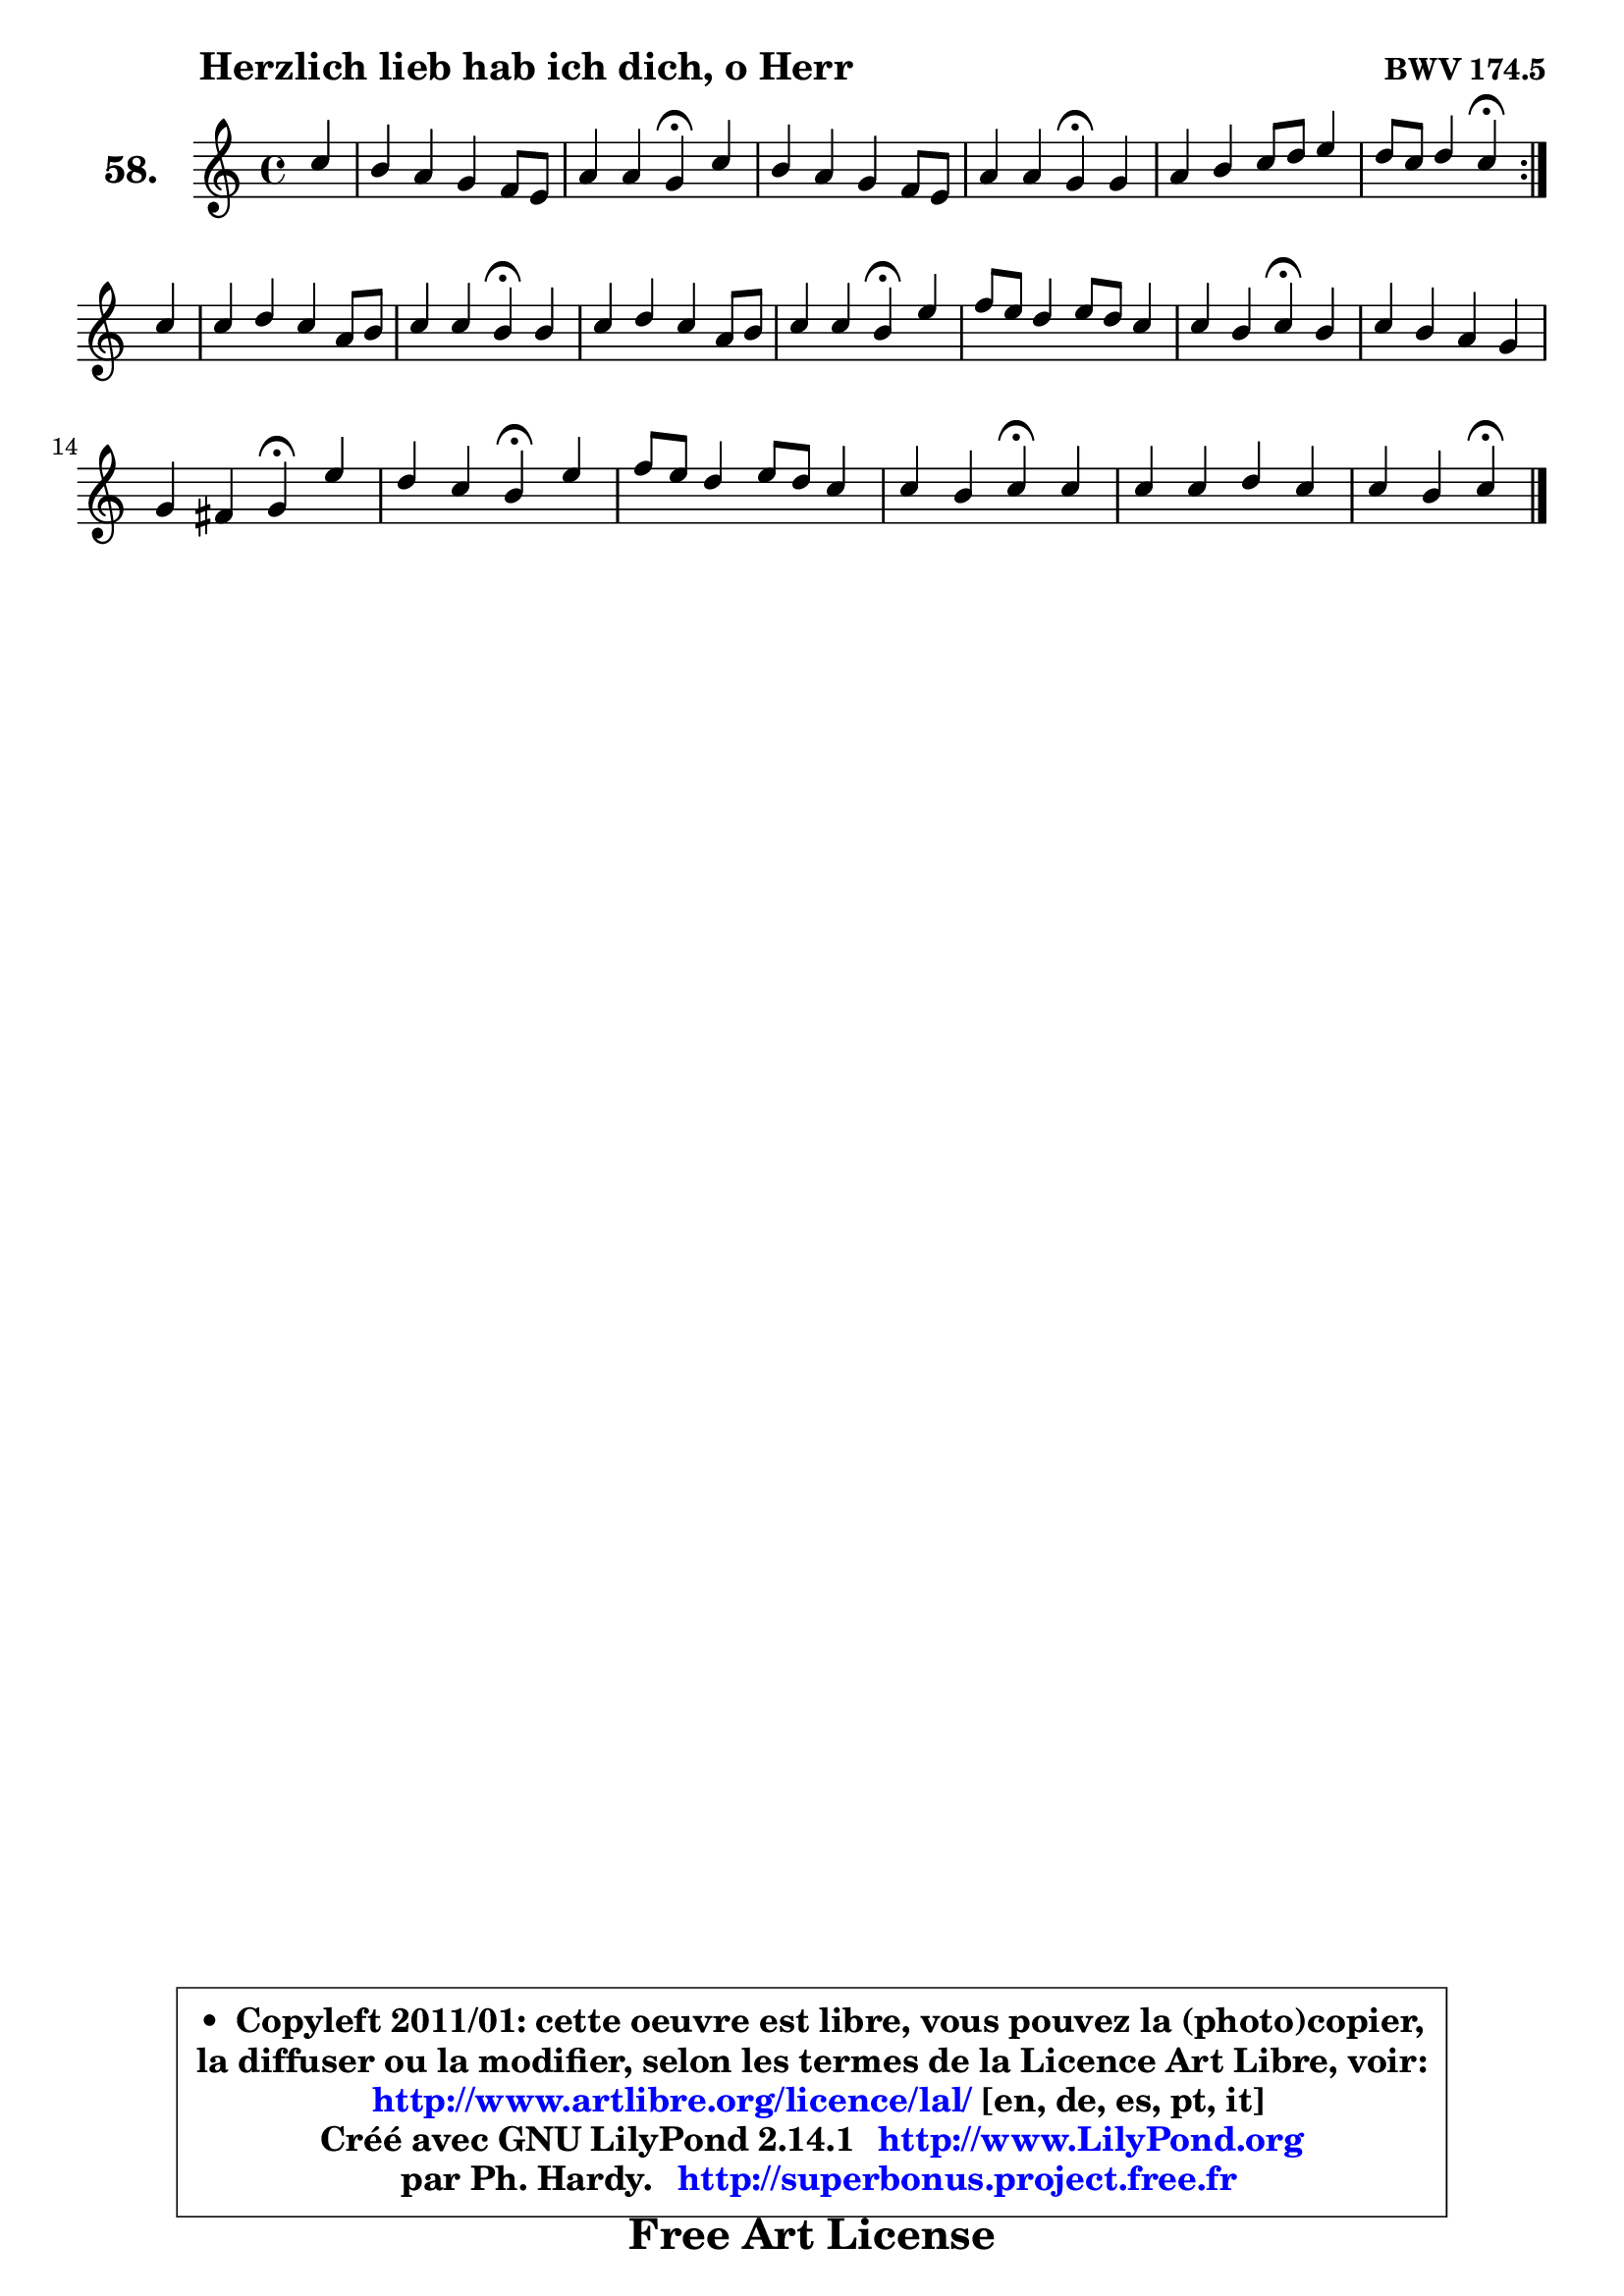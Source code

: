 
\version "2.14.1"

    \paper {
%	system-system-spacing #'padding = #0.1
%	score-system-spacing #'padding = #0.1
%	ragged-bottom = ##f
%	ragged-last-bottom = ##f
	}

    \header {
      opus = \markup { \bold "BWV 174.5" }
      piece = \markup { \hspace #9 \fontsize #2 \bold "Herzlich lieb hab ich dich, o Herr" }
      maintainer = "Ph. Hardy"
      maintainerEmail = "superbonus.project@free.fr"
      lastupdated = "2011/Jul/20"
      tagline = \markup { \fontsize #3 \bold "Free Art License" }
      copyright = \markup { \fontsize #3  \bold   \override #'(box-padding .  1.0) \override #'(baseline-skip . 2.9) \box \column { \center-align { \fontsize #-2 \line { • \hspace #0.5 Copyleft 2011/01: cette oeuvre est libre, vous pouvez la (photo)copier, } \line { \fontsize #-2 \line {la diffuser ou la modifier, selon les termes de la Licence Art Libre, voir: } } \line { \fontsize #-2 \with-url #"http://www.artlibre.org/licence/lal/" \line { \fontsize #1 \hspace #1.0 \with-color #blue http://www.artlibre.org/licence/lal/ [en, de, es, pt, it] } } \line { \fontsize #-2 \line { Créé avec GNU LilyPond 2.14.1 \with-url #"http://www.LilyPond.org" \line { \with-color #blue \fontsize #1 \hspace #1.0 \with-color #blue http://www.LilyPond.org } } } \line { \hspace #1.0 \fontsize #-2 \line {par Ph. Hardy. } \line { \fontsize #-2 \with-url #"http://superbonus.project.free.fr" \line { \fontsize #1 \hspace #1.0 \with-color #blue http://superbonus.project.free.fr } } } } } }

	  }

  guidemidi = {
	\repeat volta 2 {
        r4 |
        R1 |
        r2 \tempo 4 = 30 r4 \tempo 4 = 78 r4 |
        R1 |
        r2 \tempo 4 = 30 r4 \tempo 4 = 78 r4 |
        R1 |
        r2 \tempo 4 = 30 r4 \tempo 4 = 78 } %fin du repeat
        r4 |
        R1 |
        r2 \tempo 4 = 30 r4 \tempo 4 = 78 r4 |
        R1 |
        r2 \tempo 4 = 30 r4 \tempo 4 = 78 r4 |
        R1 |
        r2 \tempo 4 = 30 r4 \tempo 4 = 78 r4 |
        R1 |
        r2 \tempo 4 = 30 r4 \tempo 4 = 78 r4 |
        r2 \tempo 4 = 30 r4 \tempo 4 = 78 r4 |
        R1 |
        r2 \tempo 4 = 30 r4 \tempo 4 = 78 r4 |
        R1 |
        r2 \tempo 4 = 30 r4 
	}

  upper = {
\displayLilyMusic \transpose d c {
	\time 4/4
	\key d \major
	\clef treble
	\partial 4
	\voiceOne
	<< { 
	% SOPRANO
	\set Voice.midiInstrument = "acoustic grand"
	\relative c'' {
	\repeat volta 2 {
        d4 |
        cis4 b a g8 fis |
        b4 b a4\fermata d |
        cis4 b a g8 fis |
        b4 b a\fermata a |
        b4 cis4 d8 e fis4 |
        e8 d e4 d\fermata } %fin du repeat
\break
        d4 |
        d4 e d b8 cis |
        d4 d cis\fermata cis |
        d4 e d b8 cis |
        d4 d cis\fermata fis |
        g8 fis e4 fis8 e d4 |
        d4 cis d4\fermata cis |
        d4 cis b a |
\break
        a4 gis a\fermata fis' |
        e4 d cis\fermata fis |
        g8 fis e4 fis8 e d4 |
        d4 cis d\fermata d |
        d4 d e d |
        d4 cis d4\fermata
        \bar "|."
	} % fin de relative
	}

%	\context Voice="1" { \voiceTwo 
%	% ALTO
%	\set Voice.midiInstrument = "acoustic grand"
%	\relative c' {
%	\repeat volta 2 {
%        fis4 |
%        e8 fis g fis e4 d |
%        d4 d d fis8 eis |
%        fis8 e! d e fis e d fis |
%        fis4 eis fis fis8 e! |
%        d8 b' a g fis g a b |
%        e,8 fis g4 fis4 } %fin du repeat
%        a4 |
%        a8 g8 ~ g fis fis4 e |
%        e4 e e e |
%        fis4 g fis e |
%        d8 e fis4 fis fis |
%        e4 e a8 g fis4 |
%        e4 e fis g |
%        fis4 e8 fis gis4 fis |
%        fis4 e e d' |
%        ais4 b ais cis |
%        b4 b8 a a4 a |
%        e4 fis fis a |
%        a4 g8 fis g4 fis |
%        e8 d e4 fis 
%        \bar "|."
%	} % fin de relative
%	\oneVoice
%	} >>
 >>
}
	}

    lower = {
\transpose d c {
	\time 4/4
	\key d \major
	\clef bass
	\partial 4
	\voiceOne
	<< { 
	% TENOR
	\set Voice.midiInstrument = "acoustic grand"
	\relative c' {
	\repeat volta 2 {
        a8 b |
        cis4 d e8 a, a4 |
        a4 g fis fis8 gis |
        a4 b cis d8 cis |
        b4 cis cis d8 cis |
        b8 g' fis e d4 d |
        d4 cis a4 } %fin du repeat
        fis'8 e |
        d4 cis b8 cis d4 |
        gis,8 a b4 a a |
        a4 a a g |
        fis4 b ais b |
        b4 cis cis d8 cis |
        b4 a a e' |
        a,8 b cis4 d cis |
        b4 b cis a8 b |
        cis4 fis, fis' fis8 e |
        d4 e d d8 cis |
        b4 cis b d8 c |
        b4 b b8 a a4 |
        a4 a a4
        \bar "|."
	} % fin de relative
	}
	\context Voice="1" { \voiceTwo 
	% BASS
	\set Voice.midiInstrument = "acoustic grand"
	\relative c {
	\repeat volta 2 {
        d4 |
        a4 b cis d |
        g,8 a b cis d4\fermata b4 |
        fis'4 g! a b8 a |
        gis4 cis, fis\fermata d |
        g4 a b a8 g |
        a4 a, d4\fermata } %fin du repeat
        d'8 cis |
        b4 ais b8 a! gis fis |
        e8 fis gis e a4\fermata a8 g |
        fis8 e d cis d4 e |
        b8 cis d e fis4\fermata dis |
        e4 a!8 g fis4 b8 a |
        gis4 a d,\fermata e4 |
        fis8 gis a4 eis fis8 eis8 |
        dis4 e a,\fermata d4 |
        cis4 b fis'\fermata ais4 |
        b4 cis d fis, |
        gis4 ais b4\fermata fis |
        g!8 a! b4 cis, d |
        a'4 a, d\fermata
        \bar "|."
	} % fin de relative
	\oneVoice
	} >>
}
	}


    \score { 

	\new PianoStaff <<
	\set PianoStaff.instrumentName = \markup { \bold \huge "58." }
	\new Staff = "upper" \upper
%	\new Staff = "lower" \lower
	>>

    \layout {
%	ragged-last = ##f
	   }

         } % fin de score

  \score {
\unfoldRepeats { << \guidemidi \upper >> }
    \midi {
    \context {
     \Staff
      \remove "Staff_performer"
               }

     \context {
      \Voice
       \consists "Staff_performer"
                }

     \context { 
      \Score
      tempoWholesPerMinute = #(ly:make-moment 78 4)
		}
	    }
	}



